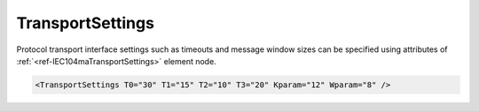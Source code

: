 .. _ref-IEC104maTransportSettings:

TransportSettings
^^^^^^^^^^^^^^^^^

Protocol transport interface settings such as timeouts and message window sizes can be specified using attributes of :ref:`<ref-IEC104maTransportSettings>` element node.

.. include-file:: sections/Include/sample_node.rstinc "" ":ref:`<ref-IEC104maTransportSettings>`"

.. code-block:: none

   <TransportSettings T0="30" T1="15" T2="10" T3="20" Kparam="12" Wparam="8" />


.. _docref-IEC104maTransportSettingsAttab:

.. include-file:: sections/Include/table_attrs.rstinc "" "IEC60870-5-104 Master TransportSettings attributes"

   * :attr:     :xmlref:`T0`
     :val:      1...65535
     :def:      30 sec
     :desc:     Timeout of connection establishment as per IEC60870-5-104 standard.
		It is a delay in seconds for how long TCP socket should wait acknowledge from a peer station after sending connection establishment request (e.g. TCP SYN)

.. include-file:: sections/Include/IEC60870_Transport.rstinc
